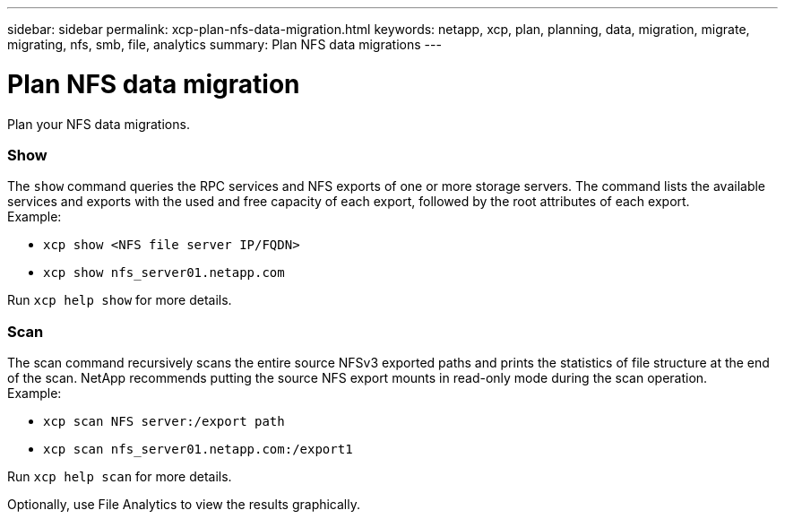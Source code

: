 ---
sidebar: sidebar
permalink: xcp-plan-nfs-data-migration.html
keywords: netapp, xcp, plan, planning, data, migration, migrate, migrating, nfs, smb, file, analytics
summary: Plan NFS data migrations
---

= Plan NFS data migration
:hardbreaks:
:nofooter:
:icons: font
:linkattrs:
:imagesdir: ./media/

[.lead]
Plan your NFS data migrations.

=== Show

The `show` command queries the RPC services and NFS exports of one or more storage servers. The command lists the available services and exports with the used and free capacity of each export, followed by the root attributes of each export.
Example:

* `xcp show <NFS file server IP/FQDN>`
* `xcp show nfs_server01.netapp.com`

Run `xcp help show` for more details.

=== Scan

The scan command recursively scans the entire source NFSv3 exported paths and prints the statistics of file structure at the end of the scan. NetApp recommends putting the source NFS export mounts in read-only mode during the scan operation.
Example:

* `xcp scan NFS server:/export path`
* `xcp scan nfs_server01.netapp.com:/export1`

Run `xcp help scan` for more details.

Optionally, use File Analytics to view the results graphically.
